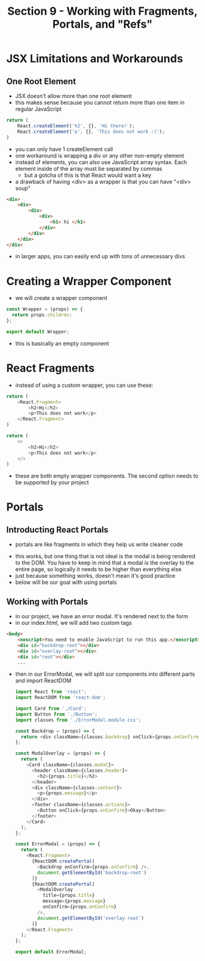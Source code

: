 #+TITLE: Section 9 - Working with Fragments, Portals, and "Refs"

* JSX Limitations and Workarounds

** One Root Element

- JSX doesn't allow more than one root element
- this makes sense because you cannot return more than one item in regular JavaScript

#+begin_src js
return (
    React.createElement('h2', {}, 'Hi there!');
    React.createElement('p', {}, 'This does not work :(');
)
#+end_src

- you can only have 1 createElement call
- one workaround is wrapping a div or any other non-empty element
- instead of elements, you can also use JavaScript array syntax. Each element inside of the array must be separated by commas
  - but a gotcha of this is that React would want a key
- a drawback of having <div> as a wrapper is that you can have "<div> soup"

#+begin_src html
<div>
    <div>
        <div>
            <div>
                <h1> hi </h1>
            </div>
        </div>
    </div>
</div>
#+end_src

- in larger apps, you can easily end up with tons of unnecessary divs

* Creating a Wrapper Component

- we will create a wrapper component

#+begin_src js
const Wrapper = (props) => {
  return props.children;
};

export default Wrapper;
#+end_src

- this is basically an empty component

* React Fragments

- instead of using a custom wrapper, you can use these:


#+begin_src js
return (
    <React.Fragment>
        <h2>Hi</h2>
        <p>This does not work</p>
    </React.Fragment>
)
#+end_src

#+begin_src js
return (
    <>
        <h2>Hi</h2>
        <p>This does not work</p>
    </>
)
#+end_src

- these are both empty wrapper components. The second option needs to be supported by your project

* Portals
** Introducting React Portals
- portals are like fragments in which they help us write cleaner code

[[./img-for-notes/img1.png]]

- this works, but one thing that is not ideal is the modal is being rendered to the DOM. You have to keep in mind that a modal is the overlay to the entire page, so logically it needs to be higher than everything else
- just because something works, doesn't mean it's good practice
- below will be our goal with using portals

[[./img-for-notes/img2.png]]

** Working with Portals

- in our project, we have an error modal. It's rendered next to the form
- in our index.html, we will add two custom tags

#+begin_src html
<body>
    <noscript>You need to enable JavaScript to run this app.</noscript>
    <div id="backdrop-root"></div>
    <div id="overlay-root"></div>
    <div id="root"></div>
    ...
#+end_src

- then in our ErrorModal, we will split our components into different parts and import ReactDOM

 #+begin_src js
import React from 'react';
import ReactDOM from 'react-dom';

import Card from './Card';
import Button from './Button';
import classes from './ErrorModal.module.css';

const Backdrop = (props) => {
  return <div className={classes.backdrop} onClick={props.onConfirm} />;
};

const ModalOverlay = (props) => {
  return (
    <Card className={classes.modal}>
      <header className={classes.header}>
        <h2>{props.title}</h2>
      </header>
      <div className={classes.content}>
        <p>{props.message}</p>
      </div>
      <footer className={classes.actions}>
        <Button onClick={props.onConfirm}>Okay</Button>
      </footer>
    </Card>
  );
};

const ErrorModal = (props) => {
  return (
    <React.Fragment>
      {ReactDOM.createPortal(
        <Backdrop onConfirm={props.onConfirm} />,
        document.getElementById('backdrop-root')
      )}
      {ReactDOM.createPortal(
        <ModalOverlay
          title={props.title}
          message={props.message}
          onConfirm={props.onConfirm}
        />,
        document.getElementById('overlay-root')
      )}
    </React.Fragment>
  );
};

export default ErrorModal;
#+end_src

[[./img-for-notes/img3.png]]
